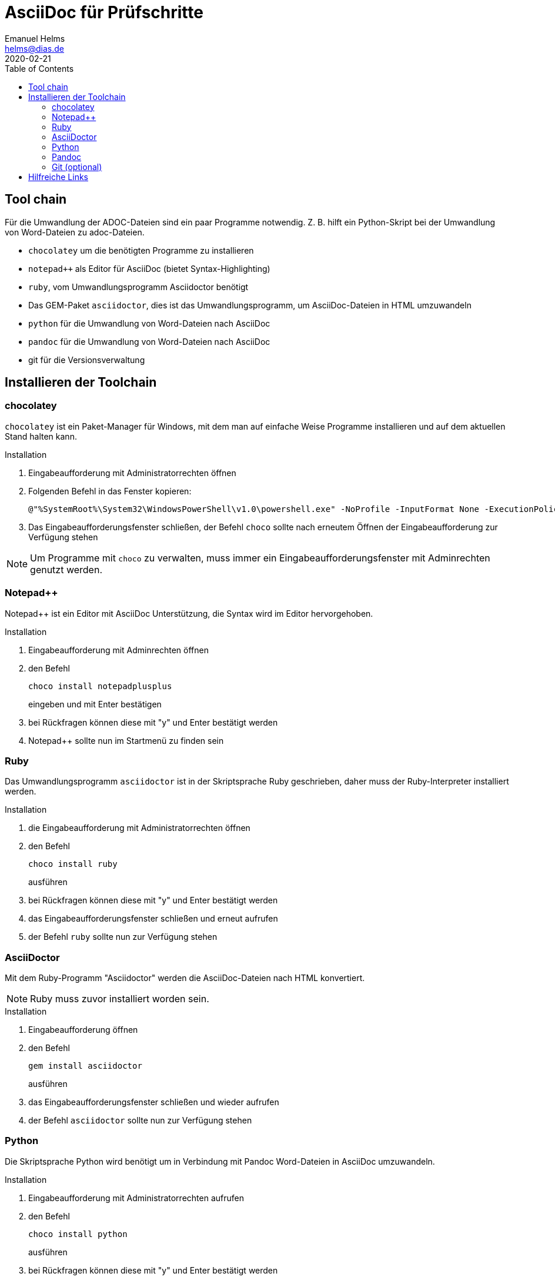 = AsciiDoc für Prüfschritte
Emanuel Helms <helms@dias.de>
2020-02-21
:lang: de
:toc:

== Tool chain

Für die Umwandlung der ADOC-Dateien sind ein paar Programme notwendig. Z. B. hilft ein Python-Skript bei der Umwandlung von Word-Dateien zu adoc-Dateien.

* `chocolatey` um die benötigten Programme zu installieren
* `notepad++` als Editor für AsciiDoc (bietet Syntax-Highlighting)
* `ruby`, vom Umwandlungsprogramm Asciidoctor benötigt
* Das GEM-Paket `asciidoctor`, dies ist das Umwandlungsprogramm, um AsciiDoc-Dateien in HTML umzuwandeln
* `python` für die Umwandlung von Word-Dateien nach AsciiDoc
* `pandoc` für die Umwandlung von Word-Dateien nach AsciiDoc
* git für die Versionsverwaltung

== Installieren der Toolchain

=== chocolatey

`chocolatey` ist ein Paket-Manager für Windows, mit dem man auf einfache Weise Programme installieren und auf dem aktuellen Stand halten kann.

.Installation
. Eingabeaufforderung mit Administratorrechten öffnen
. Folgenden Befehl in das Fenster kopieren:
+
----
@"%SystemRoot%\System32\WindowsPowerShell\v1.0\powershell.exe" -NoProfile -InputFormat None -ExecutionPolicy Bypass -Command " [System.Net.ServicePointManager]::SecurityProtocol = 3072; iex ((New-Object System.Net.WebClient).DownloadString('https://chocolatey.org/install.ps1'))" && SET "PATH=%PATH%;%ALLUSERSPROFILE%\chocolatey\bin"
----
+
. Das Eingabeaufforderungsfenster schließen, der Befehl `choco` sollte nach erneutem Öffnen der Eingabeaufforderung zur Verfügung stehen

NOTE: Um Programme mit `choco` zu verwalten, muss immer ein Eingabeaufforderungsfenster mit Adminrechten genutzt werden.

=== Notepad++

Notepad++ ist ein Editor mit AsciiDoc Unterstützung, die Syntax wird im Editor hervorgehoben.

.Installation
. Eingabeaufforderung mit Adminrechten öffnen
. den Befehl
+
----
choco install notepadplusplus
----
+
eingeben und mit Enter bestätigen
. bei Rückfragen können diese mit "y" und Enter bestätigt werden
. Notepad++ sollte nun im Startmenü zu finden sein

=== Ruby

Das Umwandlungsprogramm `asciidoctor` ist in der Skriptsprache Ruby geschrieben, daher muss der Ruby-Interpreter installiert werden.

.Installation
. die Eingabeaufforderung mit Administratorrechten öffnen
. den Befehl
+
----
choco install ruby
----
+
ausführen
. bei Rückfragen können diese mit "y" und Enter bestätigt werden
. das Eingabeaufforderungsfenster schließen und erneut aufrufen
. der Befehl `ruby` sollte nun zur Verfügung stehen

=== AsciiDoctor

Mit dem Ruby-Programm "Asciidoctor" werden die AsciiDoc-Dateien nach HTML konvertiert.

NOTE: Ruby muss zuvor installiert worden sein.

.Installation
. Eingabeaufforderung öffnen
. den Befehl
+
----
gem install asciidoctor
----
+
ausführen
. das Eingabeaufforderungsfenster schließen und wieder aufrufen
. der Befehl `asciidoctor` sollte nun zur Verfügung stehen

=== Python

Die Skriptsprache Python wird benötigt um in Verbindung mit Pandoc Word-Dateien in AsciiDoc umzuwandeln.

.Installation
. Eingabeaufforderung mit Administratorrechten aufrufen
. den Befehl
+
----
choco install python
----
+
ausführen
. bei Rückfragen können diese mit "y" und Enter bestätigt werden
. das Eingabeaufforderungsfenster schließen und erneut aufrufen
. der Befehl `python` sollte nun zur Verfügung stehen

=== Pandoc

Mit Pandoc können verschiedene Dokumentenformate umgewandelt werden. In Zusammenhang mit einem Python-Skript, wird die Umwandlung von Word-Dateien nach AsciiDoc vereinfacht.

.Installation
. Eingabeaufforderung mit Administratorrechten öffnen
. den Befehl
+
----
choco install pandoc --ia=ALLUSERS=1
----
+
ausführen
. bei Rückfragen können diese mit "y" und Enter bestätigt werden
. das Eingabeaufforderungsfenster schließen und erneut aufrufen
. Der Befehl `pandoc` sollte nun zur Verfügung stehen

=== Git (optional)

Wenn die Prüfschrittdateien auch lokal, unabhängig von GitHub, bearbeitet werden sollen, muss das Quelltextversionierungsprogramm Git installiert werden.

.Installation
. Eingabeaufforderung mit Administratorrechten öffnen
. den Befehl
+
----
choco install git
----
+
ausführen
. bei Rückfragen können diese mit "y" und Enter bestätigt werden
. das Eingabeaufforderungsfenster schließen und erneut aufrufen
. Der Befehl `git` sollte nun zur Verfügung stehen

== Hilfreiche Links

* https://asciidoctor.org/docs/asciidoc-writers-guide/[ASCIIDOCTORs Writers Guide]